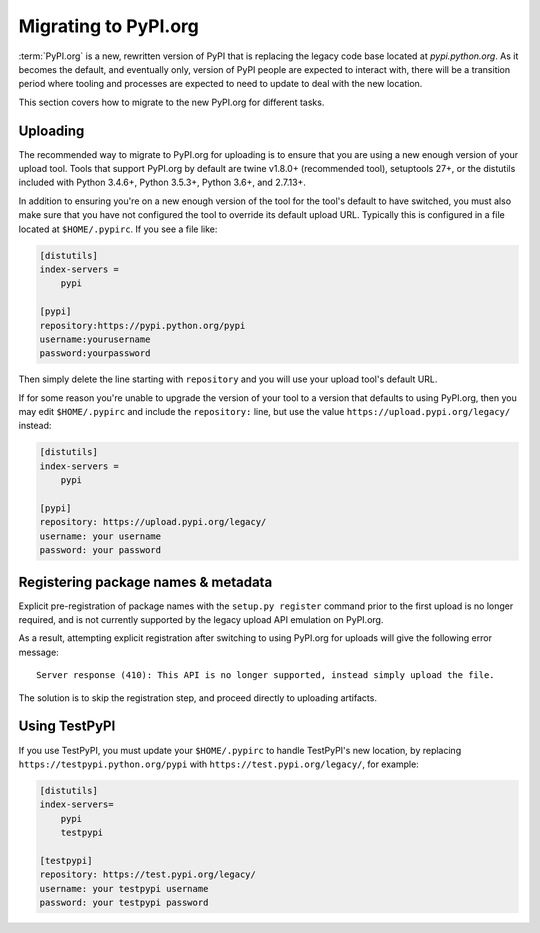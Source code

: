 .. _`Migrating to PyPI.org`:

Migrating to PyPI.org
=====================

:term:`PyPI.org` is a new, rewritten version of PyPI that is replacing the
legacy code base located at `pypi.python.org`. As it becomes the default, and
eventually only, version of PyPI people are expected to interact with, there
will be a transition period where tooling and processes are expected to need to
update to deal with the new location.

This section covers how to migrate to the new PyPI.org for different tasks.


Uploading
---------

The recommended way to migrate to PyPI.org for uploading is to ensure that you
are using a new enough version of your upload tool. Tools that support PyPI.org
by default are twine v1.8.0+ (recommended tool), setuptools 27+, or the distutils
included with Python 3.4.6+, Python 3.5.3+, Python 3.6+, and 2.7.13+.

In addition to ensuring you're on a new enough version of the tool for the
tool's default to have switched, you must also make sure that you have not
configured the tool to override its default upload URL. Typically this is
configured in a file located at ``$HOME/.pypirc``. If you see a file like:

.. code::

    [distutils]
    index-servers =
        pypi

    [pypi]
    repository:https://pypi.python.org/pypi
    username:yourusername
    password:yourpassword


Then simply delete the line starting with ``repository`` and you will use
your upload tool's default URL.

If for some reason you're unable to upgrade the version of your tool
to a version that defaults to using PyPI.org, then you may edit
``$HOME/.pypirc`` and include the ``repository:`` line, but use the
value ``https://upload.pypi.org/legacy/`` instead:

.. code::

    [distutils]
    index-servers =
        pypi

    [pypi]
    repository: https://upload.pypi.org/legacy/
    username: your username
    password: your password


Registering package names & metadata
------------------------------------

Explicit pre-registration of package names with the ``setup.py register``
command prior to the first upload is no longer required, and is not
currently supported by the legacy upload API emulation on PyPI.org.

As a result, attempting explicit registration after switching to using
PyPI.org for uploads will give the following error message::

    Server response (410): This API is no longer supported, instead simply upload the file.

The solution is to skip the registration step, and proceed directly to
uploading artifacts.


Using TestPyPI
--------------

If you use TestPyPI, you must update your ``$HOME/.pypirc`` to handle
TestPyPI's new location, by replacing ``https://testpypi.python.org/pypi``
with ``https://test.pypi.org/legacy/``, for example:

.. code::

    [distutils]
    index-servers=
        pypi
        testpypi

    [testpypi]
    repository: https://test.pypi.org/legacy/
    username: your testpypi username
    password: your testpypi password
